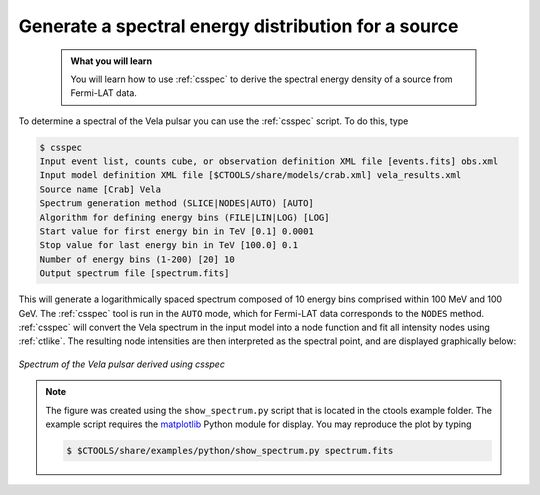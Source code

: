 .. _howto_fermi_spectrum:

Generate a spectral energy distribution for a source
----------------------------------------------------

  .. admonition:: What you will learn

     You will learn how to use :ref:`csspec` to derive the spectral energy
     density of a source from Fermi-LAT data.

To determine a spectral of the Vela pulsar you can use the :ref:`csspec`
script. To do this, type

.. code-block:: bash

   $ csspec
   Input event list, counts cube, or observation definition XML file [events.fits] obs.xml
   Input model definition XML file [$CTOOLS/share/models/crab.xml] vela_results.xml
   Source name [Crab] Vela
   Spectrum generation method (SLICE|NODES|AUTO) [AUTO]
   Algorithm for defining energy bins (FILE|LIN|LOG) [LOG]
   Start value for first energy bin in TeV [0.1] 0.0001
   Stop value for last energy bin in TeV [100.0] 0.1
   Number of energy bins (1-200) [20] 10
   Output spectrum file [spectrum.fits]

This will generate a logarithmically spaced spectrum composed of 10 energy bins
comprised within 100 MeV and 100 GeV. The :ref:`csspec` tool is run in the ``AUTO``
mode, which for Fermi-LAT data corresponds to the ``NODES`` method. :ref:`csspec`
will convert the Vela spectrum in the input model into a node function and fit
all intensity nodes using :ref:`ctlike`. The resulting node intensities are
then interpreted as the spectral point, and are displayed graphically below:

.. figure:: howto_fermi_spectrum.png
   :width: 600px
   :align: center

   *Spectrum of the Vela pulsar derived using csspec*

.. note::
   The figure was created using the ``show_spectrum.py`` script that is
   located in the ctools example folder. The example script requires the
   `matplotlib <http://matplotlib.org>`_ Python module for display.
   You may reproduce the plot by typing

   .. code-block:: bash

      $ $CTOOLS/share/examples/python/show_spectrum.py spectrum.fits

